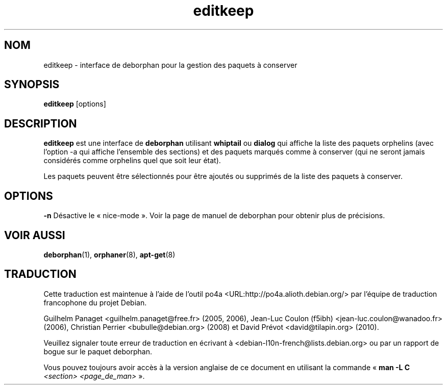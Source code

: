 .\"*******************************************************************
.\"
.\" This file was generated with po4a. Translate the source file.
.\"
.\"*******************************************************************
.TH editkeep 8 "" "Avril 2004" ""

.\" Copyright (C) 2000 Peter Palfrader
.SH NOM
.LP
editkeep \- interface de deborphan pour la gestion des paquets à conserver

.SH SYNOPSIS
.LP
\fBeditkeep\fP [options]

.SH DESCRIPTION
.LP
\fBeditkeep\fP est une interface de \fBdeborphan\fP utilisant \fBwhiptail\fP ou
\fBdialog\fP qui affiche la liste des paquets orphelins (avec l'option \-a qui
affiche l'ensemble des sections) et des paquets marqués comme à conserver
(qui ne seront jamais considérés comme orphelins quel que soit leur état).

.LP

Les paquets peuvent être sélectionnés pour être ajoutés ou supprimés de la
liste des paquets à conserver.

.SH OPTIONS
.LP
\fB\-n\fP Désactive le «\ nice\-mode\ ». Voir la page de manuel de deborphan pour
obtenir plus de précisions.

.SH "VOIR AUSSI"

\fBdeborphan\fP(1), \fBorphaner\fP(8), \fBapt\-get\fP(8)


.SH "TRADUCTION"
Cette traduction est maintenue à l'aide de l'outil
po4a <URL:http://po4a.alioth.debian.org/> par l'équipe de
traduction francophone du projet Debian.
.PP
Guilhelm Panaget <guilhelm.panaget@free.fr> (2005, 2006),
Jean-Luc Coulon (f5ibh) <jean-luc.coulon@wanadoo.fr> (2006),
Christian Perrier <bubulle@debian.org> (2008) et
David Prévot <david@tilapin.org> (2010).
.PP
Veuillez signaler toute erreur de traduction en écrivant à
<debian\-l10n\-french@lists.debian.org> ou par un rapport de bogue sur
le paquet deborphan.
.PP
Vous pouvez toujours avoir accès à la version anglaise de ce document en
utilisant la commande
«\ \fBman\ \-L C\fR \fI<section>\fR\ \fI<page_de_man>\fR\ ».
